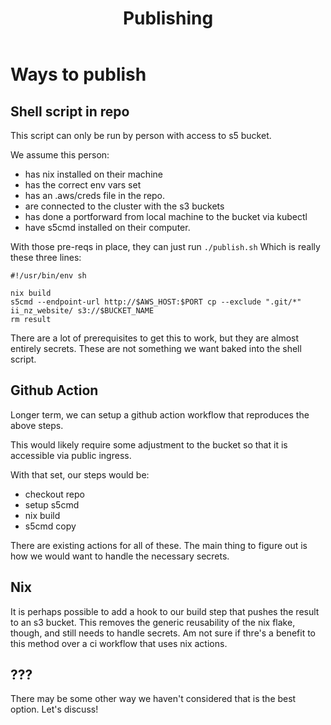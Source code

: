 #+title: Publishing

* Ways to publish
** Shell script in repo
This script can only be run by person with access to s5 bucket.

We assume this person:
- has nix installed on their machine
- has the correct env vars set
- has an .aws/creds file in the repo.
- are connected to the cluster with the s3 buckets
- has done a portforward from local machine to the bucket via kubectl
- have s5cmd installed on their computer.

With those pre-reqs in place, they can just run ~./publish.sh~
Which is really these three lines:

#+begin_src
#!/usr/bin/env sh

nix build
s5cmd --endpoint-url http://$AWS_HOST:$PORT cp --exclude ".git/*" ii_nz_website/ s3://$BUCKET_NAME
rm result
#+end_src

There are a lot of prerequisites to get this to work, but they are almost entirely secrets.  These are not something we want baked into the shell script.


** Github Action
Longer term, we can setup a github action workflow that reproduces the
above steps.

This would likely require some adjustment to the bucket so that it is accessible via public ingress.

With that set, our steps would be:
- checkout repo
- setup s5cmd
- nix build
- s5cmd copy

There are existing actions for all of these.  The main thing to figure out is how we would want to handle the necessary secrets.


** Nix
It is perhaps possible to add a hook to our build step that pushes the result to an s3 bucket.  This removes the generic reusability of the nix flake, though, and still needs to handle secrets.  Am not sure if thre's a benefit to this method over a ci workflow that uses nix actions.
**  ???
There may be some other way we haven't considered that is the best option.  Let's discuss!
